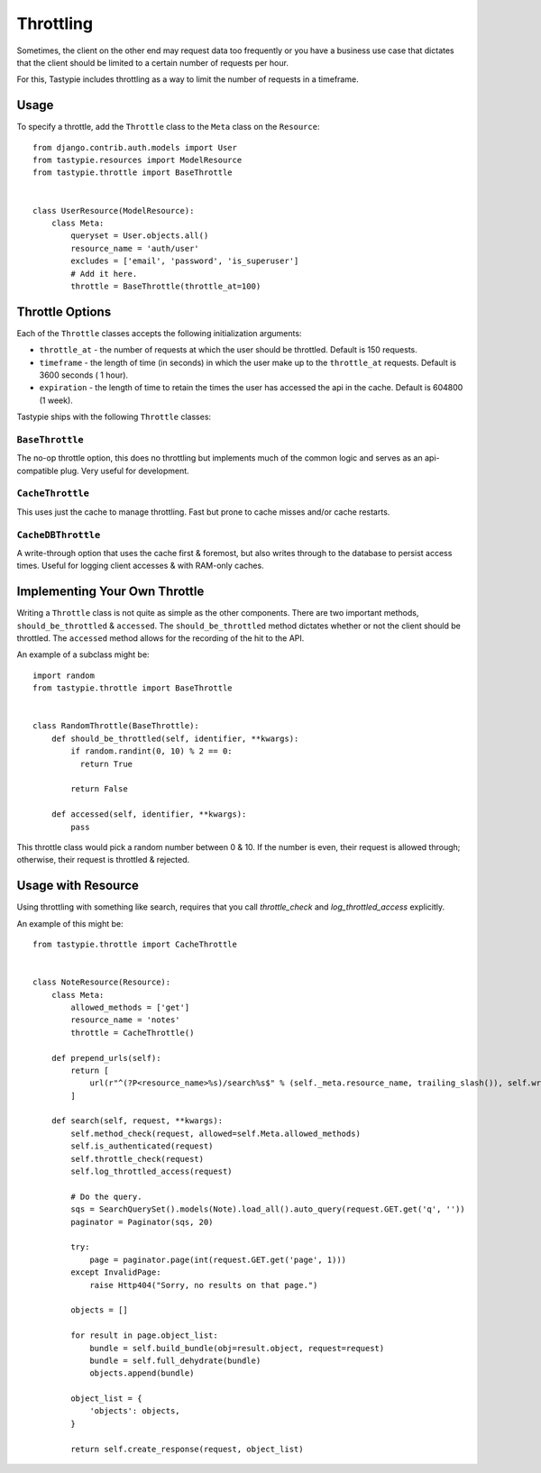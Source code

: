 .. _ref-throttling:

==========
Throttling
==========

Sometimes, the client on the other end may request data too frequently or
you have a business use case that dictates that the client should be limited
to a certain number of requests per hour.

For this, Tastypie includes throttling as a way to limit the number of requests
in a timeframe.

Usage
=====

To specify a throttle, add the ``Throttle`` class to the ``Meta`` class on the
``Resource``::

    from django.contrib.auth.models import User
    from tastypie.resources import ModelResource
    from tastypie.throttle import BaseThrottle
    
    
    class UserResource(ModelResource):
        class Meta:
            queryset = User.objects.all()
            resource_name = 'auth/user'
            excludes = ['email', 'password', 'is_superuser']
            # Add it here.
            throttle = BaseThrottle(throttle_at=100)


Throttle Options
================

Each of the ``Throttle`` classes accepts the following initialization
arguments:

* ``throttle_at`` - the number of requests at which the user should
  be throttled. Default is 150 requests.
* ``timeframe`` - the length of time (in seconds) in which the user
  make up to the ``throttle_at`` requests. Default is 3600 seconds (
  1 hour).
* ``expiration`` - the length of time to retain the times the user
  has accessed the api in the cache. Default is 604800 (1 week).

Tastypie ships with the following ``Throttle`` classes:

``BaseThrottle``
~~~~~~~~~~~~~~~~

The no-op throttle option, this does no throttling but implements much of the
common logic and serves as an api-compatible plug. Very useful for development.

``CacheThrottle``
~~~~~~~~~~~~~~~~~

This uses just the cache to manage throttling. Fast but prone to cache misses
and/or cache restarts.

``CacheDBThrottle``
~~~~~~~~~~~~~~~~~~~

A write-through option that uses the cache first & foremost, but also writes
through to the database to persist access times. Useful for logging client
accesses & with RAM-only caches.


Implementing Your Own Throttle
==============================

Writing a ``Throttle`` class is not quite as simple as the other components.
There are two important methods, ``should_be_throttled`` & ``accessed``. The
``should_be_throttled`` method dictates whether or not the client should be
throttled. The ``accessed`` method allows for the recording of the hit to the
API.

An example of a subclass might be::

    import random
    from tastypie.throttle import BaseThrottle
    
    
    class RandomThrottle(BaseThrottle):
        def should_be_throttled(self, identifier, **kwargs):
            if random.randint(0, 10) % 2 == 0:
              return True
            
            return False
        
        def accessed(self, identifier, **kwargs):
            pass

This throttle class would pick a random number between 0 & 10. If the number is
even, their request is allowed through; otherwise, their request is throttled &
rejected.


Usage with Resource
===================

Using throttling with something like search, requires that you call `throttle_check` 
and `log_throttled_access` explicitly. 

An example of this might be::

    from tastypie.throttle import CacheThrottle
    
      
    class NoteResource(Resource):
        class Meta:
            allowed_methods = ['get']
            resource_name = 'notes'
            throttle = CacheThrottle()

        def prepend_urls(self):
            return [
                url(r"^(?P<resource_name>%s)/search%s$" % (self._meta.resource_name, trailing_slash()), self.wrap_view('get_search'), name="api_get_search"),
            ]

        def search(self, request, **kwargs):
            self.method_check(request, allowed=self.Meta.allowed_methods)
            self.is_authenticated(request)
            self.throttle_check(request)
            self.log_throttled_access(request)

            # Do the query.
            sqs = SearchQuerySet().models(Note).load_all().auto_query(request.GET.get('q', ''))
            paginator = Paginator(sqs, 20)

            try:
                page = paginator.page(int(request.GET.get('page', 1)))
            except InvalidPage:
                raise Http404("Sorry, no results on that page.")

            objects = []

            for result in page.object_list:
                bundle = self.build_bundle(obj=result.object, request=request)
                bundle = self.full_dehydrate(bundle)
                objects.append(bundle)

            object_list = {
                'objects': objects,
            }

            return self.create_response(request, object_list)
